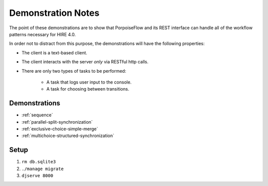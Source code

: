 ===================
Demonstration Notes
===================

The point of these demonstrations are to show that PorpoiseFlow and its REST
interface can handle all of the workflow patterns necessary for HIRE 4.0.

In order not to distract from this purpose, the demonstrations will have the
following properties:

* The client is a text-based client.
* The client interacts with the server *only* via RESTful http calls.
* There are only two types of tasks to be performed:

    - A task that logs user input to the console.
    - A task for choosing between transitions.


Demonstrations
==============

* :ref:`sequence`
* :ref:`parallel-split-synchronization`
* :ref:`exclusive-choice-simple-merge`
* :ref:`multichoice-structured-synchronization`

Setup
=====

1. ``rm db.sqlite3``
2. ``./manage migrate``
3. ``djserve 8000``
